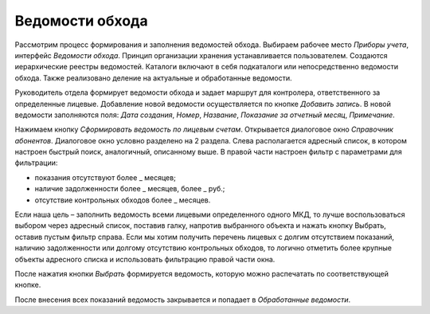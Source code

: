 ﻿Ведомости обхода
=================

Рассмотрим процесс формирования и заполнения ведомостей обхода. Выбираем рабочее место *Приборы учета*, интерфейс *Ведомости обхода*. Принцип организации хранения устанавливается пользователем. Создаются иерархические реестры ведомостей. Каталоги включают в себя подкаталоги или непосредственно ведомости обхода. Также реализовано деление на актуальные и обработанные ведомости. 

Руководитель отдела формирует ведомости обхода и задает маршрут для контролера, ответственного за определенные лицевые. Добавление новой ведомости осуществляется по кнопке *Добавить запись*. В новой ведомости заполняются поля: *Дата создания*, *Номер*, *Название*, *Показание за отчетный месяц*, *Примечание*.

.. image:: ./Pictures/Lichny_kabinet_kontrolera_vedomosti_obxoda/Формирование_ведомости.png
 
Нажимаем кнопку *Сформировать ведомость по лицевым счетам*. Открывается диалоговое окно *Справочник абонентов*. Диалоговое окно условно разделено на 2 раздела. Слева располагается адресный список, в котором настроен быстрый поиск, аналогичный, описанному выше. В правой части настроен фильтр с параметрами для фильтрации:

* показания отсутствуют более _ месяцев;
* наличие задолженности более _ месяцев, более _ руб.;
* отсутствие контрольных обходов более _ месяцев.

.. image:: ./Pictures/Lichny_kabinet_kontrolera_vedomosti_obxoda/Критерии.png
 
Если наша цель – заполнить ведомость всеми лицевыми определенного одного МКД, то лучше воспользоваться выбором через адресный список, поставив галку, напротив выбранного объекта и нажать кнопку Выбрать, оставив пустым фильтр справа. Если мы хотим получить перечень лицевых с долгим отсутствием показаний, наличию задолженности или долгому отсутствию контрольных обходов, то логично отметить более крупные объекты адресного списка и использовать фильтрацию правой части окна.

.. image:: ./Pictures/Lichny_kabinet_kontrolera_vedomosti_obxoda/Справочник_абонентов.png
 
После нажатия кнопки *Выбрать* формируется ведомость, которую можно распечатать по соответствующей кнопке. 

.. image:: ./Pictures/Lichny_kabinet_kontrolera_vedomosti_obxoda/Формирование.png

.. image:: ./Pictures/Lichny_kabinet_kontrolera_vedomosti_obxoda/Обходной_лист_печатная_форма.png
 
После внесения всех показаний ведомость закрывается и попадает в *Обработанные ведомости*.
